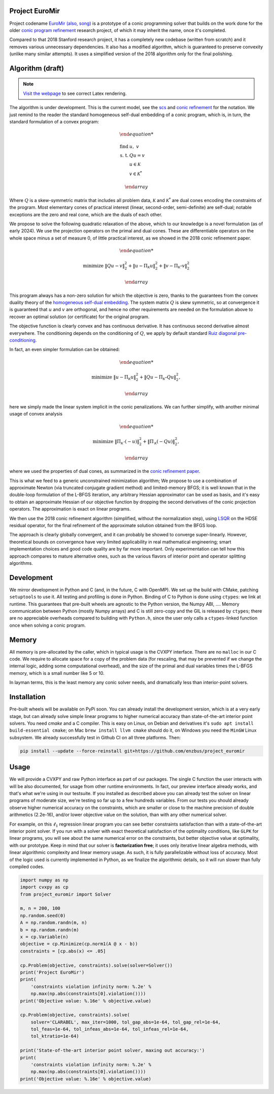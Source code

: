 Project EuroMir
===============

Project codename `EuroMir <https://rcdb.com/972.htm>`_
`(also, song) <https://open.spotify.com/track/3ffkbz5OvPjXjOsYTsEjKu>`_
is a prototype of a conic programming solver that builds on the work done for
the older `conic program refinement
<https://github.com/cvxgrp/cone_prog_refine>`_ research project, of which it
may inherit the name, once it's completed.

Compared to that 2018 Stanford research project, it has a completely new
codebase (written from scratch) and it removes various unnecessary
dependencies. It also has a modified algorithm, which is guaranteed to preserve
convexity (unlike many similar attempts). It uses a simplified version
of the 2018 algorithm only for the final polishing.

Algorithm (draft)
=================

.. note::

    `Visit the webpage <https://project-euromir.readthedocs.io/en/latest/>`_ to
    see correct Latex rendering. 

The algorithm is under development. This is the current model, see the
`scs <https://web.stanford.edu/~boyd/papers/pdf/scs.pdf>`_ and
`conic refinement
<https://stanford.edu/~boyd/papers/pdf/cone_prog_refine.pdf>`_ for the notation.
We just remind to the reader the standard homogeneous self-dual embedding of
a conic program, which is, in turn, the standard formulation of a convex program:


.. math::

    \begin{array}{ll}

        \text{find} & \ u, \ \ v \\
        \text{s. t.} & Q u = v \\
            & u \in \mathcal{K} \\
            & v \in \mathcal{K}^*

    \end{array}

Where :math:`Q` is a skew-symmetric matrix that includes all problem data,
:math:`\mathcal{K}` and :math:`\mathcal{K}^*` are dual cones encoding the
constraints of the program. Most elementary cones of practical interest (linear,
second-order, semi-definite) are self-dual; notable exceptions are the zero
and real cone, which are the duals of each other.

We propose to solve the following quadratic relaxation of the above, which
to our knowledge is a novel formulation (as of early 2024). We use the projection
operators on the primal and dual cones. These are differentiable operators on
the whole space minus a set of measure 0, of little practical interest, as we
showed in the 2018 conic refinement paper.

.. math::

    \begin{array}{ll}

        \text{minimize} & \|Q u - v \|_2^2 + \| u - \Pi_\mathcal{K} u \|_2^2  + \| v - \Pi_{\mathcal{K}^\star} v \|_2^2

    \end{array}

This program always has a non-zero solution for which the objective is zero,
thanks to the guarantees from the convex duality theory of the `homogeneous
self-dual embedding <https://doi.org/10.1287/moor.19.1.53>`_.
The system matrix :math:`Q` is skew symmetric, so at convergence it is
guaranteed that :math:`u` and :math:`v` are orthogonal, and hence no other
requirements are needed on the formulation above to recover an optimal solution
(or certificate) for the original program.

The objective function is clearly convex and has continuous derivative. It has
continuous second derivative almost everywhere. The
conditioning depends on the conditioning of :math:`Q`, we apply by default
standard `Ruiz diagonal pre-conditioning
<https://web.stanford.edu/~takapoui/preconditioning.pdf>`_.

In fact, an even simpler formulation can be obtained:

.. math::

    \begin{array}{ll}

        \text{minimize} & \| u - \Pi_\mathcal{K} u \|_2^2  + \| Q u - \Pi_{\mathcal{K}^\star} Q u\|_2^2,

    \end{array}

here we simply made the linear system implicit in the conic penalizations.
We can further simplify, with another minimal usage of convex analysis

.. math::

    \begin{array}{ll}

        \text{minimize} & \| \Pi_\mathcal{K^\star} (-u) \|_2^2  + \| \Pi_{\mathcal{K}} (-Q u) \|_2^2,

    \end{array}

where we used the properties of dual cones, as summarized in the `conic
refinement paper <https://stanford.edu/~boyd/papers/pdf/cone_prog_refine.pdf>`_.

This is what we feed to a generic unconstrained minimization algorithm;
We propose to use a combination of approximate Newton (via truncated conjugate
gradient method) and limited-memory BFGS; it is well known that in the
double-loop formulation of the L-BFGS iteration, any arbitrary Hessian
approximator can be used as basis, and it's easy to obtain an approximate
Hessian of our objective function by dropping the second derivatives of the
conic projection operators. The approximation is exact on linear programs.

We then use the 2018 conic refinement algorithm (simplified, without the
normalization step), using `LSQR
<https://web.stanford.edu/group/SOL/software/lsqr/>`_ on the HDSE residual
operator, for the final refinement of the approximate solution obtained from
the BFGS loop.

The approach is clearly globally convergent, and it can probably be showed to
converge super-linearly. However, theoretical bounds on convergence have very
limited applicability in real mathematical engineering; smart implementation
choices and good code quality are by far more important. Only experimentation
can tell how this approach compares to mature alternative ones, such as
the various flavors of interior point and operator splitting algorithms.


Development
===========

We mirror development in Python and C (and, in the future, C with OpenMP). We
set up the build with CMake, patching ``setuptools`` to use it. All testing and
profiling is done in Python. Binding of C to Python is done using ``ctypes``:
we link at runtime. This guarantees that pre-built wheels are agnostic to the
Python version, the Numpy ABI, ....
Memory communication between Python (mostly Numpy arrays) and C is still
zero-copy and the GIL is released by ``ctypes``; there are no appreciable
overheads compared to building with ``Python.h``, since the user only calls a
``ctypes``-linked function once when solving a conic program.

Memory
======

All memory is pre-allocated by the caller, which in typical usage is the CVXPY
interface. There are no ``malloc`` in our C code. We require to allocate space
for a copy of the problem data (for rescaling, that may be prevented if we
change the internal logic, adding some computational overhead), and the size of
the primal and dual variables times the L-BFGS memory, which is a small number
like 5 or 10.

In layman terms, this is the least memory any conic solver needs, and
dramatically less than interior-point solvers.

Installation
============

Pre-built wheels will be available on PyPi soon. You can already install the
development version, which is at a very early stage, but can already solve
simple linear programs to higher numerical accuracy than state-of-the-art
interior point solvers. You need `cmake` and a C compiler. This is easy on
Linux, on Debian and derivatives it's ``sudo apt install build-essential cmake``;
on Mac ``brew install llvm cmake`` should do it, on Windows you need the
``MinGW`` Linux subsystem. We already successfully test in Github CI on all
three platforms. Then:

.. code-block:: bash

    pip install --update --force-reinstall git+https://github.com/enzbus/project_euromir


Usage
=====

We will provide a CVXPY and raw Python interface as part of our packages. The
single C function the user interacts with will be also documented, for usage
from other runtime environments. In fact, our preview interface already works,
and that's what we're using in our testsuite. If you installed as described
above you can already test the solver on linear programs of moderate size,
we're testing so far up to a few hundreds variables. From our tests you
should already observe higher numerical accuracy on the constraints,
which are smaller or close to the machine precision of double arithmetics (2.2e-16),
and/or lower objective value on the solution, than with any other numerical solver.

For example, on this :math:`\ell_1` regression linear program you can see better
constraints satisfaction than with a state-of-the-art interior point solver. If
you run with a solver with exact theoretical satisfaction of the optimality
conditions, like ``GLPK`` for linear programs, you will see about
the same numerical error on the constraints, but better objective value at
optimality, with our prototype. Keep in mind that our solver is **factorization
free**; it uses only iterative linear algebra methods, with linear algorithmic
complexity and linear memory usage. As such, it is fully parallelizable without
loss of accuracy. Most of the logic used is currently implemented in Python, as
we finalize the algorithmic details, so it will run slower than fully compiled
codes.

.. code-block:: python

    import numpy as np
    import cvxpy as cp
    from project_euromir import Solver

    m, n = 200, 100
    np.random.seed(0)
    A = np.random.randn(m, n)
    b = np.random.randn(m)
    x = cp.Variable(n)
    objective = cp.Minimize(cp.norm1(A @ x - b))
    constraints = [cp.abs(x) <= .05]

    cp.Problem(objective, constraints).solve(solver=Solver())
    print('Project EuroMir')
    print(
        'constraints violation infinity norm: %.2e' %
        np.max(np.abs(constraints[0].violation())))
    print('Objective value: %.16e' % objective.value)

    cp.Problem(objective, constraints).solve(
        solver='CLARABEL', max_iter=1000, tol_gap_abs=1e-64, tol_gap_rel=1e-64,
        tol_feas=1e-64, tol_infeas_abs=1e-64, tol_infeas_rel=1e-64,
        tol_ktratio=1e-64)

    print('State-of-the-art interior point solver, maxing out accuracy:')
    print(
        'constraints violation infinity norm: %.2e' %
        np.max(np.abs(constraints[0].violation())))
    print('Objective value: %.16e' % objective.value)
